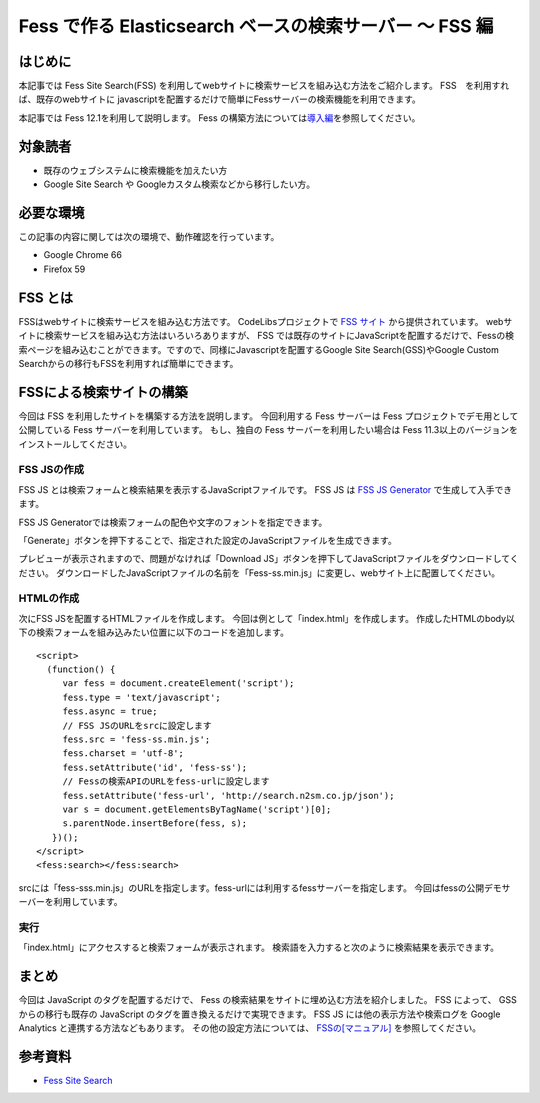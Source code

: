 ========================================================
Fess で作る Elasticsearch ベースの検索サーバー 〜 FSS 編
========================================================

はじめに
========

本記事では Fess Site Search(FSS) を利用してwebサイトに検索サービスを組み込む方法をご紹介します。
FSS　を利用すれば、既存のwebサイトに javascriptを配置するだけで簡単にFessサーバーの検索機能を利用できます。

本記事では Fess 12.1を利用して説明します。
Fess の構築方法については\ `導入編 <https://fess.codelibs.org/ja/articles/article-1.html>`__\ を参照してください。

対象読者
========

- 既存のウェブシステムに検索機能を加えたい方

- Google Site Search や Googleカスタム検索などから移行したい方。

必要な環境
==========

この記事の内容に関しては次の環境で、動作確認を行っています。

-  Google Chrome 66

-  Firefox 59

FSS とは
========

FSSはwebサイトに検索サービスを組み込む方法です。
CodeLibsプロジェクトで `FSS サイト <https://fss-generator.codelibs.org/ja/>`__ から提供されています。
webサイトに検索サービスを組み込む方法はいろいろありますが、 FSS では既存のサイトにJavaScriptを配置するだけで、Fessの検索ページを組み込むことができます。ですので、同様にJavascriptを配置するGoogle Site Search(GSS)やGoogle Custom Searchからの移行もFSSを利用すれば簡単にできます。


FSSによる検索サイトの構築
=========================

今回は FSS を利用したサイトを構築する方法を説明します。
今回利用する Fess サーバーは Fess プロジェクトでデモ用として公開している Fess サーバーを利用しています。
もし、独自の Fess サーバーを利用したい場合は Fess 11.3以上のバージョンをインストールしてください。

FSS JSの作成
--------------

FSS JS とは検索フォームと検索結果を表示するJavaScriptファイルです。
FSS JS は `FSS JS Generator <https://fss-generator.codelibs.org/generator>`__ で生成して入手できます。


|image0|

FSS JS Generatorでは検索フォームの配色や文字のフォントを指定できます。

「Generate」ボタンを押下することで、指定された設定のJavaScriptファイルを生成できます。

|image1|

プレビューが表示されますので、問題がなければ「Download JS」ボタンを押下してJavaScriptファイルをダウンロードしてください。
ダウンロードしたJavaScriptファイルの名前を「Fess-ss.min.js」に変更し、webサイト上に配置してください。

HTMLの作成
------------

次にFSS JSを配置するHTMLファイルを作成します。
今回は例として「index.html」を作成します。
作成したHTMLのbody以下の検索フォームを組み込みたい位置に以下のコードを追加します。

::

    <script>
      (function() {
         var fess = document.createElement('script');
         fess.type = 'text/javascript';
         fess.async = true;
         // FSS JSのURLをsrcに設定します
         fess.src = 'fess-ss.min.js';
         fess.charset = 'utf-8';
         fess.setAttribute('id', 'fess-ss');
         // Fessの検索APIのURLをfess-urlに設定します
         fess.setAttribute('fess-url', 'http://search.n2sm.co.jp/json');
         var s = document.getElementsByTagName('script')[0];
         s.parentNode.insertBefore(fess, s);
       })();
    </script>
    <fess:search></fess:search>

srcには「fess-sss.min.js」のURLを指定します。fess-urlには利用するfessサーバーを指定します。
今回はfessの公開デモサーバーを利用しています。

実行
----

「index.html」にアクセスすると検索フォームが表示されます。
検索語を入力すると次のように検索結果を表示できます。

|image2|

まとめ
======

今回は JavaScript のタグを配置するだけで、 Fess の検索結果をサイトに埋め込む方法を紹介しました。
FSS によって、 GSS からの移行も既存の JavaScript のタグを置き換えるだけで実現できます。
FSS JS には他の表示方法や検索ログを Google Analytics と連携する方法などもあります。 その他の設定方法については、 `FSSの[マニュアル] <https://fss-generator.codelibs.org/ja/docs/manual>`__ を参照してください。

参考資料
========
- `Fess Site Search <https://fss-generator.codelibs.org/>`__

.. |image0| image:: ../../resources/images/ja/article/5/FSS-JS-Generator1.png
.. |image1| image:: ../../resources/images/ja/article/5/FSS-JS-Generator2.png
.. |image2| image:: ../../resources/images/ja/article/5/searchresult.png
